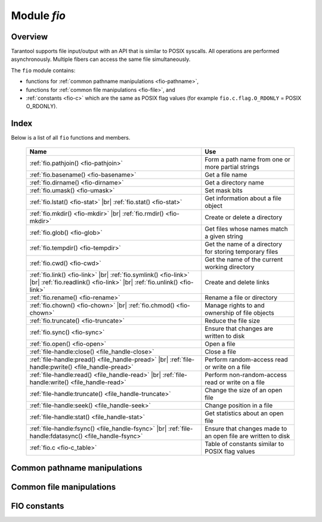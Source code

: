 .. _fio-module:

-------------------------------------------------------------------------------
                                   Module `fio`
-------------------------------------------------------------------------------

.. _fio-section:

===============================================================================
                                   Overview
===============================================================================

Tarantool supports file input/output with an API that is similar to POSIX
syscalls. All operations are performed asynchronously. Multiple fibers can
access the same file simultaneously.

The ``fio`` module contains:

* functions for :ref:`common pathname manipulations <fio-pathname>`,
* functions for :ref:`common file manipulations <fio-file>`, and
* :ref:`constants <fio-c>` which are the same as POSIX flag values (for example
  ``fio.c.flag.O_RDONLY`` = POSIX O_RDONLY).

===============================================================================
                                    Index
===============================================================================

Below is a list of all ``fio`` functions and members.

    .. container:: table

        .. rst-class:: left-align-column-1
        .. rst-class:: left-align-column-2

        +--------------------------------------+---------------------------------+
        | Name                                 | Use                             |
        +======================================+=================================+
        | :ref:`fio.pathjoin()                 | Form a path name from one or    |
        | <fio-pathjoin>`                      | more partial strings            |
        +--------------------------------------+---------------------------------+
        | :ref:`fio.basename()                 | Get a file name                 |
        | <fio-basename>`                      |                                 |
        +--------------------------------------+---------------------------------+
        | :ref:`fio.dirname()                  | Get a directory name            |
        | <fio-dirname>`                       |                                 |
        +--------------------------------------+---------------------------------+
        | :ref:`fio.umask()                    | Set mask bits                   |
        | <fio-umask>`                         |                                 |
        +--------------------------------------+---------------------------------+
        | :ref:`fio.lstat()                    |                                 |
        | <fio-stat>` |br|                     | Get information about a file    |
        | :ref:`fio.stat()                     | object                          |
        | <fio-stat>`                          |                                 |
        +--------------------------------------+---------------------------------+
        | :ref:`fio.mkdir()                    |                                 |
        | <fio-mkdir>` |br|                    | Create or delete a directory    |
        | :ref:`fio.rmdir()                    |                                 |
        | <fio-mkdir>`                         |                                 |
        +--------------------------------------+---------------------------------+
        | :ref:`fio.glob()                     | Get files whose names match     |
        | <fio-glob>`                          | a given string                  |
        +--------------------------------------+---------------------------------+
        | :ref:`fio.tempdir()                  | Get the name of a directory for |
        | <fio-tempdir>`                       | storing temporary files         |
        +--------------------------------------+---------------------------------+
        | :ref:`fio.cwd()                      | Get the name of the current     |
        | <fio-cwd>`                           | working directory               |
        +--------------------------------------+---------------------------------+
        | :ref:`fio.link()                     |                                 |
        | <fio-link>` |br|                     |                                 |
        | :ref:`fio.symlink()                  |                                 |
        | <fio-link>` |br|                     | Create and delete links         |
        | :ref:`fio.readlink()                 |                                 |
        | <fio-link>` |br|                     |                                 |
        | :ref:`fio.unlink()                   |                                 |
        | <fio-link>`                          |                                 |
        +--------------------------------------+---------------------------------+
        | :ref:`fio.rename()                   | Rename a file or directory      |
        | <fio-rename>`                        |                                 |
        +--------------------------------------+---------------------------------+
        | :ref:`fio.chown()                    |                                 |
        | <fio-chown>` |br|                    | Manage rights to and ownership  |
        | :ref:`fio.chmod()                    | of file objects                 |
        | <fio-chown>`                         |                                 |
        +--------------------------------------+---------------------------------+
        | :ref:`fio.truncate()                 | Reduce the file size            |
        | <fio-truncate>`                      |                                 |
        +--------------------------------------+---------------------------------+
        | :ref:`fio.sync()                     | Ensure that changes are written |
        | <fio-sync>`                          | to disk                         |
        +--------------------------------------+---------------------------------+
        | :ref:`fio.open()                     | Open a file                     |
        | <fio-open>`                          |                                 |
        +--------------------------------------+---------------------------------+
        | :ref:`file-handle:close()            | Close a file                    |
        | <file_handle-close>`                 |                                 |
        +--------------------------------------+---------------------------------+
        | :ref:`file-handle:pread()            |                                 |
        | <file_handle-pread>` |br|            | Perform random-access read or   |
        | :ref:`file-handle:pwrite()           | write on a file                 |
        | <file_handle-pread>`                 |                                 |
        +--------------------------------------+---------------------------------+
        | :ref:`file-handle:read()             |                                 |
        | <file_handle-read>` |br|             | Perform non-random-access read  |
        | :ref:`file-handle:write()            | or write on a file              |
        | <file_handle-read>`                  |                                 |
        +--------------------------------------+---------------------------------+
        | :ref:`file-handle:truncate()         | Change the size of an open file |
        | <file_handle-truncate>`              |                                 |
        +--------------------------------------+---------------------------------+
        | :ref:`file-handle:seek()             | Change position in a file       |
        | <file_handle-seek>`                  |                                 |
        +--------------------------------------+---------------------------------+
        | :ref:`file-handle:stat()             | Get statistics about an open    |
        | <file_handle-stat>`                  | file                            |
        +--------------------------------------+---------------------------------+
        | :ref:`file-handle:fsync()            |                                 |
        | <file_handle-fsync>` |br|            | Ensure that changes made to an  |
        | :ref:`file-handle:fdatasync()        | open file are written to disk   |
        | <file_handle-fsync>`                 |                                 |
        +--------------------------------------+---------------------------------+
        | :ref:`fio.c                          | Table of constants similar to   |
        | <fio-c_table>`                       | POSIX flag values               |
        +--------------------------------------+---------------------------------+

.. module:: fio

.. _fio-pathname:

=================================================
         Common pathname manipulations
=================================================

.. _fio-pathjoin:

.. function:: pathjoin(partial-string [, partial-string ...])

    Concatenate partial string, separated by '/' to form a path name.

    :param string partial-string: one or more strings to be concatenated.
    :return: path name
    :rtype:  string

    **Example:**

    .. code-block:: tarantoolsession

        tarantool> fio.pathjoin('/etc', 'default', 'myfile')
        ---
        - /etc/default/myfile
        ...

.. _fio-basename:

.. function:: basename(path-name[, suffix])

    Given a full path name, remove all but the final part (the file name).
    Also remove the suffix, if it is passed.

    :param string path-name: path name
    :param string suffix: suffix

    :return: file name
    :rtype:  string

    **Example:**

     .. code-block:: tarantoolsession

        tarantool> fio.basename('/path/to/my.lua', '.lua')
        ---
        - my
        ...

.. _fio-dirname:

.. function:: dirname(path-name)

    Given a full path name, remove the final part (the file name).

    :param string path-name: path name

    :return: directory name, that is, path name except for file name.
    :rtype:  string

    **Example:**

     .. code-block:: tarantoolsession

        tarantool> fio.dirname('path/to/my.lua')
        ---
        - 'path/to/'
        ...

.. _fio-file:

=================================================
            Common file manipulations
=================================================

.. _fio-umask:

.. function:: umask(mask-bits)

    Set the mask bits used when creating files or directories. For a detailed
    description type "man 2 umask".

    :param number mask-bits: mask bits.
    :return: previous mask bits.
    :rtype:  number

    **Example:**

     .. code-block:: tarantoolsession

        tarantool> fio.umask(tonumber('755', 8))
        ---
        - 493
        ...

.. _fio-stat:

.. function:: lstat(path-name)
               stat(path-name)

    Returns information about a file object. For details type "man 2 lstat" or
    "man 2 stat".

    :param string path-name: path name of file.
    :return: fields which describe the file's block size, creation time, size,
             and other attributes.
    :rtype:  table

    Additionally, the result of ``fio.stat('file-name')`` will include methods
    equivalent to POSIX macros:

    * ``is_blk()`` = POSIX macro S_ISBLK,
    * ``is_chr()`` = POSIX macro S_ISCHR,
    * ``is_dir()`` = POSIX macro S_ISDIR,
    * ``is_fifo()`` = POSIX macro S_ISFIFO,
    * ``is_link()`` = POSIX macro S_ISLINK,
    * ``is_reg()`` = POSIX macro S_ISREG,
    * ``is_sock()`` = POSIX macro S_ISSOCK.

    For example, ``fio.stat('/'):is_dir()`` will return true.

    **Example:**

     .. code-block:: tarantoolsession

        tarantool> fio.lstat('/etc')
        ---
        - inode: 1048577
          rdev: 0
          size: 12288
          atime: 1421340698
          mode: 16877
          mtime: 1424615337
          nlink: 160
          uid: 0
          blksize: 4096
          gid: 0
          ctime: 1424615337
          dev: 2049
          blocks: 24
        ...

.. The following is a workaround for a Sphinx bug.

.. _fio-mkdir:

.. function:: mkdir(path-name[, mode])
              rmdir(path-name)

    Create or delete a directory. For details type
    "man 2 mkdir" or "man 2 rmdir".

    :param string path-name: path of directory.
    :param number mode: Mode bits can be passed as a number or as string
                        constants, for example ''`S_IWUSR`". Mode bits can be
                        combined by enclosing them in braces.
    :return: true if success, false if failure.
    :rtype:  boolean

    **Example:**

    .. code-block:: tarantoolsession

        tarantool> fio.mkdir('/etc')
        ---
        - false
        ...

.. _fio-glob:

.. function:: glob(path-name)

    Return a list of files that match an input string. The list is constructed
    with a single flag that controls the behavior of the function: GLOB_NOESCAPE.
    For details type "man 3 glob".

    :param string path-name: path-name, which may contain wildcard characters.
    :return: list of files whose names match the input string
    :rtype:  table

    Possible errors: nil.

    **Example:**

    .. code-block:: tarantoolsession

        tarantool> fio.glob('/etc/x*')
        ---
        - - /etc/xdg
          - /etc/xml
          - /etc/xul-ext
        ...

.. _fio-tempdir:

.. function:: tempdir()

    Return the name of a directory that can be used to store temporary files.

    **Example:**

    .. code-block:: tarantoolsession

        tarantool> fio.tempdir()
        ---
        - /tmp/lG31e7
        ...

.. _fio-cwd:

.. function:: cwd()

    Return the name of the current working directory.

    **Example:**

    .. code-block:: tarantoolsession

        tarantool> fio.cwd()
        ---
        - /home/username/tarantool_sandbox
        ...

.. _fio-link:

.. function:: link     (src, dst)
              symlink  (src, dst)
              readlink (src)
              unlink   (src)

    Functions to create and delete links. For details type "man readlink",
    "man 2 link", "man 2 symlink", "man 2 unlink"..

    :param string src: existing file name.
    :param string dst: linked name.

    :return: ``fio.link`` and ``fio.symlink`` and ``fio.unlink`` return true if
             success, false if failure. ``fio.readlink`` returns the link value
             if success, nil if failure.

    **Example:**

    .. code-block:: tarantoolsession

        tarantool> fio.link('/home/username/tmp.txt', '/home/username/tmp.txt2')
        ---
        - true
        ...
        tarantool> fio.unlink('/home/username/tmp.txt2')
        ---
        - true
        ...

.. _fio-rename:

.. function:: rename(path-name, new-path-name)

    Rename a file or directory. For details type "man 2 rename".

    :param string     path-name: original name.
    :param string new-path-name: new name.

    :return: true if success, false if failure.
    :rtype:  boolean

    **Example:**

    .. code-block:: tarantoolsession

        tarantool> fio.rename('/home/username/tmp.txt', '/home/username/tmp.txt2')
        ---
        - true
        ...

.. _fio-chown:

.. function:: chown(path-name, owner-user, owner-group)
              chmod(path-name, new-rights)

    Manage the rights to file objects, or ownership of file objects.
    For details type "man 2 chown" or "man 2 chmod".

    :param string owner-user: new user uid.
    :param string owner-group: new group uid.
    :param number new-rights: new permissions

    **Example:**

    .. code-block:: tarantoolsession

        tarantool> fio.chmod('/home/username/tmp.txt', tonumber('0755', 8))
        ---
        - true
        ...
        tarantool> fio.chown('/home/username/tmp.txt', 'username', 'username')
        ---
        - true
        ...

.. _fio-truncate:

.. function:: truncate(path-name, new-size)

    Reduce file size to a specified value. For details type "man 2 truncate".

    :param string path-name:
    :param number new-size:

    :return: true if success, false if failure.
    :rtype:  boolean

    **Example:**

    .. code-block:: tarantoolsession

        tarantool> fio.truncate('/home/username/tmp.txt', 99999)
        ---
        - true
        ...

.. _fio-sync:

.. function:: sync()

    Ensure that changes are written to disk. For details type "man 2 sync".

    :return: true if success, false if failure.
    :rtype:  boolean

    **Example:**

    .. code-block:: tarantoolsession

        tarantool> fio.sync()
        ---
        - true
        ...


.. The following is a workaround for a Sphinx bug.

.. fio-open:

.. _fio-open:

.. function:: open(path-name[, flags[, mode]])

    Open a file in preparation for reading or writing or seeking.

    :param string path-name:
    :param number flags: Flags can be passed as a number or as string
                         constants, for example '``O_RDONLY``',
                         '``O_WRONLY``', '``O_RDWR``'. Flags can be
                         combined by enclosing them in braces.
    :param number mode: Mode bits can be passed as a number or as string
                        constants, for example ''`S_IWUSR`". Mode bits
                        are significant if flags include `O_CREAT` or
                        `O_TMPFILE`. Mode bits can be
                        combined by enclosing them in braces.
    :return: file handle (later - fh)
    :rtype:  userdata

    Possible errors: nil.

    **Example:**

    .. code-block:: tarantoolsession

        tarantool> fh = fio.open('/home/username/tmp.txt', {'O_RDWR', 'O_APPEND'})
        ---
        ...
        tarantool> fh -- display file handle returned by fio.open
        ---
        - fh: 11
        ...

.. class:: file-handle

    .. _file_handle-close:

    .. method:: close()

        Close a file that was opened with ``fio.open``. For details type "man 2 close".

        :param userdata fh: file-handle as returned by ``fio.open()``.
        :return: true if success, false on failure.
        :rtype:  boolean

        **Example:**

        .. code-block:: tarantoolsession

            tarantool> fh:close() -- where fh = file-handle
            ---
            - true
            ...

    .. _file_handle-pread:

    .. method:: pread(count, offset)
                pwrite(new-string, offset)

        Perform read/write random-access operation on a file, without affecting
        the current seek position of the file.
        For details type "man 2 pread" or "man 2 pwrite".

        :param userdata fh: file-handle as returned by ``fio.open()``.
        :param number count: number of bytes to read
        :param string new-string: value to write
        :param number offset: offset within file where reading or writing begins
        :return: ``fh:pwrite`` returns true if success, false if failure.
                 ``fh:pread`` returns the data that was read, or nil if failure.

        **Example:**

        .. code-block:: tarantoolsession

            tarantool> fh:pread(25, 25)
            ---
            - |
              elete from t8//
              insert in
            ...

    .. _file_handle-read:

    .. method:: read(count)
                write(new-string)

        Perform non-random-access read or write on a file. For details type
        "man 2 read" or "man 2 write".

        .. NOTE::

            ``fh:read`` and ``fh:write`` affect the seek position within the
            file, and this must be taken into account when working on the same
            file from multiple fibers. It is possible to limit or prevent file
            access from other fibers with ``fiber.ipc``.

        :param userdata fh: file-handle as returned by ``fio.open()``.
        :param number count: number of bytes to read
        :param string new-string: value to write
        :return: ``fh:write`` returns true if success, false if failure.
                 ``fh:read`` returns the data that was read, or nil if failure.

        **Example:**

        .. code-block:: tarantoolsession

            tarantool> fh:write('new data')
            ---
            - true
            ...

    .. _file_handle-truncate:

    .. method:: truncate(new-size)

        Change the size of an open file. Differs from ``fio.truncate``, which
        changes the size of a closed file.

        :param userdata fh: file-handle as returned by ``fio.open()``.
        :return: true if success, false if failure.
        :rtype:  boolean

        **Example:**

        .. code-block:: tarantoolsession

            tarantool> fh:truncate(0)
            ---
            - true
            ...

    .. _file_handle-seek:

    .. method:: seek(position [, offset-from])

        Shift position in the file to the specified position. For details type
        "man 2 seek".

        :param userdata fh: file-handle as returned by ``fio.open()``.
        :param number position: position to seek to
        :param string offset-from: '``SEEK_END``' = end of file, '``SEEK_CUR``'
                    = current position, '``SEEK_SET``' = start of file.
        :return: the new position if success
        :rtype:  number

        Possible errors: nil.

        **Example:**

        .. code-block:: tarantoolsession

            tarantool> fh:seek(20, 'SEEK_SET')
            ---
            - 20
            ...

    .. _file_handle-stat:

    .. method:: stat()

        Return statistics about an open file. This differs from ``fio.stat``
        which return statistics about a closed file. For details type "man 2 stat".

        :param userdata fh: file-handle as returned by ``fio.open()``.
        :return: details about the file.
        :rtype:  table

        **Example:**

        .. code-block:: tarantoolsession

            tarantool> fh:stat()
            ---
            - inode: 729866
              rdev: 0
              size: 100
              atime: 140942855
              mode: 33261
              mtime: 1409430660
              nlink: 1
              uid: 1000
              blksize: 4096
              gid: 1000
              ctime: 1409430660
              dev: 2049
              blocks: 8
            ...

    .. _file_handle-fsync:

    .. method:: fsync()
                fdatasync()

        Ensure that file changes are written to disk, for an open file.
        Compare ``fio.sync``, which is for all files. For details type
        "man 2 fsync" or "man 2 fdatasync".

        :param userdata fh: file-handle as returned by ``fio.open()``.
        :return: true if success, false if failure.

        **Example:**

        .. code-block:: tarantoolsession

            tarantool> fh:fsync()
            ---
            - true
            ...

.. _fio-c:

=================================================
         FIO constants
=================================================

.. _fio-c_table:

.. data:: c

    Table with constants which are the same as POSIX flag values on the
    target platform (see ``man 2 stat``).

    **Example:**

    .. code-block:: tarantoolsession

        tarantool> fio.c
        ---
        - seek:
            SEEK_SET: 0
            SEEK_END: 2
            SEEK_CUR: 1
          mode:
            S_IWGRP: 16
            S_IXGRP: 8
            S_IROTH: 4
            S_IXOTH: 1
            S_IRUSR: 256
            S_IXUSR: 64
            S_IRWXU: 448
            S_IRWXG: 56
            S_IWOTH: 2
            S_IRWXO: 7
            S_IWUSR: 128
            S_IRGRP: 32
          flag:
            O_EXCL: 2048
            O_NONBLOCK: 4
            O_RDONLY: 0
            <...>
        ...
